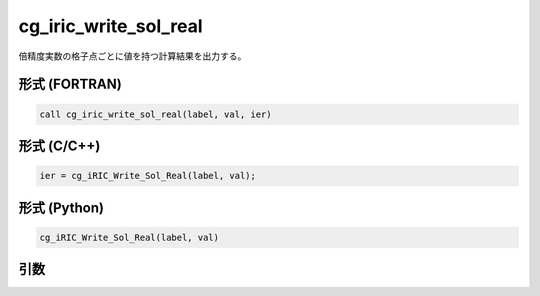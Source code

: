 cg_iric_write_sol_real
========================

倍精度実数の格子点ごとに値を持つ計算結果を出力する。

形式 (FORTRAN)
---------------
.. code-block:: fortran

   call cg_iric_write_sol_real(label, val, ier)

形式 (C/C++)
---------------
.. code-block:: c

   ier = cg_iRIC_Write_Sol_Real(label, val);

形式 (Python)
---------------
.. code-block:: python

   cg_iRIC_Write_Sol_Real(label, val)

引数
----

.. csv-table:: cg_iric_write_sol_real の引数
   :file: cg_iric_write_sol_real_args.csv
   :header-rows: 1

